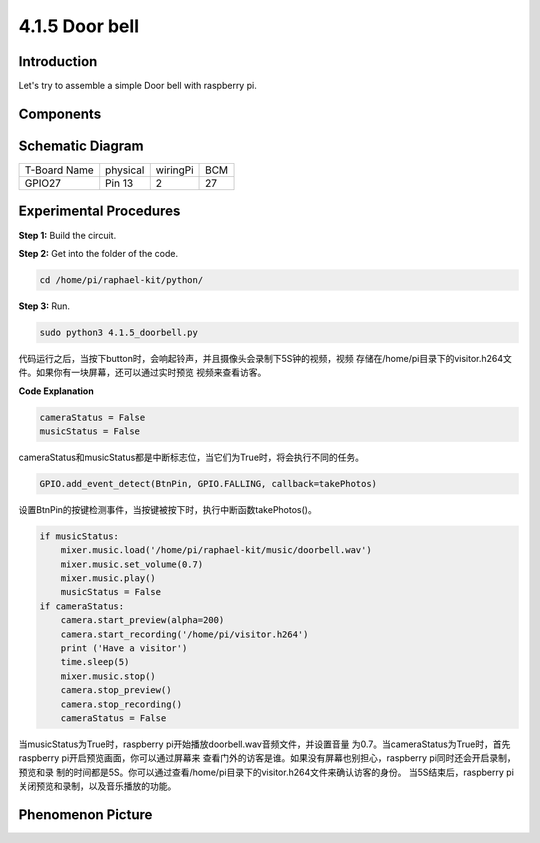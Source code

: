 4.1.5 Door bell
~~~~~~~~~~~~~~~~~~~

Introduction
-----------------

Let's try to assemble a simple Door bell with raspberry pi.

Components
----------------

.. image:: media/3.1.19components.png
  :width: 800
  :align: center


**Schematic Diagram**
-----------------------

============ ======== ======== ===
T-Board Name physical wiringPi BCM
GPIO27       Pin 13   2        27
============ ======== ======== ===

.. image:: media/3.1.19_schematic.png
   :width: 500
   :align: center


Experimental Procedures
------------------------------

**Step 1:** Build the circuit.

.. image:: media/3.1.19fritzing.png
  :width: 800
  :align: center


**Step 2:** Get into the folder of the code.

.. code-block::

    cd /home/pi/raphael-kit/python/

**Step 3:** Run.

.. code-block::

    sudo python3 4.1.5_doorbell.py

代码运行之后，当按下button时，会响起铃声，并且摄像头会录制下5S钟的视频，视频
存储在/home/pi目录下的visitor.h264文件。如果你有一块屏幕，还可以通过实时预览
视频来查看访客。

**Code Explanation**

.. code-block:: python

    cameraStatus = False
    musicStatus = False

cameraStatus和musicStatus都是中断标志位，当它们为True时，将会执行不同的任务。

.. code-block:: python

    GPIO.add_event_detect(BtnPin, GPIO.FALLING, callback=takePhotos)

设置BtnPin的按键检测事件，当按键被按下时，执行中断函数takePhotos()。

.. code-block:: python

    if musicStatus:
        mixer.music.load('/home/pi/raphael-kit/music/doorbell.wav')
        mixer.music.set_volume(0.7)
        mixer.music.play()
        musicStatus = False
    if cameraStatus:
        camera.start_preview(alpha=200)
        camera.start_recording('/home/pi/visitor.h264')
        print ('Have a visitor')
        time.sleep(5)
        mixer.music.stop()
        camera.stop_preview()
        camera.stop_recording()
        cameraStatus = False 

当musicStatus为True时，raspberry pi开始播放doorbell.wav音频文件，并设置音量
为0.7。当cameraStatus为True时，首先raspberry pi开启预览画面，你可以通过屏幕来
查看门外的访客是谁。如果没有屏幕也别担心，raspberry pi同时还会开启录制，预览和录
制的时间都是5S。你可以通过查看/home/pi目录下的visitor.h264文件来确认访客的身份。
当5S结束后，raspberry pi关闭预览和录制，以及音乐播放的功能。


**Phenomenon Picture**
------------------------

.. image:: media/4.1.5door_bell.jpg
   :align: center


